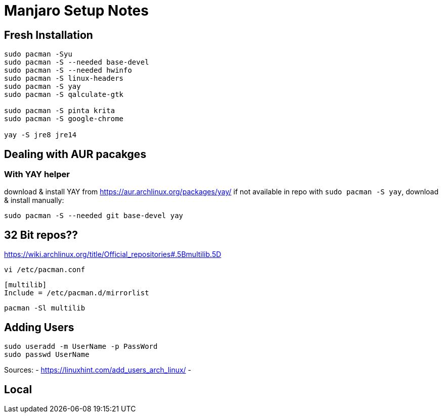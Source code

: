 = Manjaro Setup Notes

== Fresh Installation 
----
sudo pacman -Syu
sudo pacman -S --needed base-devel
sudo pacman -S --needed hwinfo
sudo pacman -S linux-headers
sudo pacman -S yay
sudo pacman -S qalculate-gtk

sudo pacman -S pinta krita
sudo pacman -S google-chrome

yay -S jre8 jre14
----



== Dealing with AUR pacakges

=== With YAY helper
download & install YAY from https://aur.archlinux.org/packages/yay/ 
if not available in repo with `sudo pacman -S yay`, download & install manually:
----
sudo pacman -S --needed git base-devel yay
----


== 32 Bit repos??

https://wiki.archlinux.org/title/Official_repositories#.5Bmultilib.5D

----
vi /etc/pacman.conf
----
----
[multilib]
Include = /etc/pacman.d/mirrorlist
----
----
pacman -Sl multilib
----

== Adding Users

----
sudo useradd -m UserName -p PassWord
sudo passwd UserName

----
Sources:
- https://linuxhint.com/add_users_arch_linux/
- 

== Local 